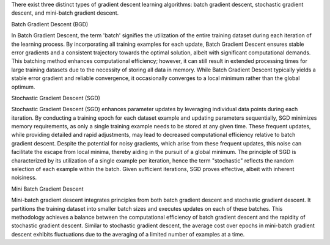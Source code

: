 .. title: What are different types of gradient descent algorithm in machine learning ?
.. slug: what-are-different-types-of-gradient-descent-algorithm-in-machine-learning
.. date: 2024-05-27 22:57:35 UTC+05:45
.. tags: gradient-descent, machine-learning, machine-learning-glossary
.. category: 
.. link: 
.. description: 
.. type: text

There exist three distinct types of gradient descent learning algorithms: batch gradient descent, stochastic gradient descent, and mini-batch gradient descent.


Batch Gradient Descent (BGD)

In Batch Gradient Descent, the term 'batch' signifies the utilization of the entire training dataset during each iteration of the learning process. By incorporating all training examples for each update, Batch Gradient Descent ensures stable error gradients and a consistent trajectory towards the optimal solution, albeit with significant computational demands.
This batching method enhances computational efficiency; however, it can still result in extended processing times for large training datasets due to the necessity of storing all data in memory. While Batch Gradient Descent typically yields a stable error gradient and reliable convergence, it occasionally converges to a local minimum rather than the global optimum.


Stochastic Gradient Descent (SGD)

Stochastic Gradient Descent (SGD) enhances parameter updates by leveraging individual data points during each iteration. By conducting a training epoch for each dataset example and updating parameters sequentially, SGD minimizes memory requirements, as only a single training example needs to be stored at any given time. These frequent updates, while providing detailed and rapid adjustments, may lead to decreased computational efficiency relative to batch gradient descent. Despite the potential for noisy gradients, which arise from these frequent updates, this noise can facilitate the escape from local minima, thereby aiding in the pursuit of a global minimum. The principle of SGD is characterized by its utilization of a single example per iteration, hence the term "stochastic" reflects the random selection of each example within the batch. Given sufficient iterations, SGD proves effective, albeit with inherent noisiness.


Mini Batch Gradient Descent

Mini-batch gradient descent integrates principles from both batch gradient descent and stochastic gradient descent. It partitions the training dataset into smaller batch sizes and executes updates on each of these batches. This methodology achieves a balance between the computational efficiency of batch gradient descent and the rapidity of stochastic gradient descent. Similar to stochastic gradient descent, the average cost over epochs in mini-batch gradient descent exhibits fluctuations due to the averaging of a limited number of examples at a time.
